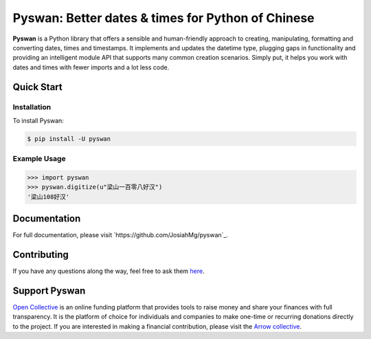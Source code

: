 Pyswan: Better dates & times for Python of Chinese
==================================================
**Pyswan** is a Python library that offers a sensible and human-friendly approach to creating, manipulating, formatting and converting dates, times and timestamps. It implements and updates the datetime type, plugging gaps in functionality and providing an intelligent module API that supports many common creation scenarios. Simply put, it helps you work with dates and times with fewer imports and a lot less code.


Quick Start
-----------

Installation
~~~~~~~~~~~~

To install Pyswan:

.. code-block:: console

    $ pip install -U pyswan

Example Usage
~~~~~~~~~~~~~

.. code-block:: python

    >>> import pyswan
    >>> pyswan.digitize(u"梁山一百零八好汉")
    '梁山108好汉'

.. end-inclusion-marker-do-not-remove

Documentation
-------------

For full documentation, please visit `https://github.com/JosiahMg/pyswan`_.

Contributing
------------

If you have any questions along the way, feel free to ask them `here <https://github.com/JosiahMg/pyswan>`_.

Support Pyswan
-------------

`Open Collective <https://github.com/JosiahMg/pyswan/>`_ is an online funding platform that provides tools to raise money and share your finances with full transparency. It is the platform of choice for individuals and companies to make one-time or recurring donations directly to the project. If you are interested in making a financial contribution, please visit the `Arrow collective <https://github.com/JosiahMg/pyswan>`_.
